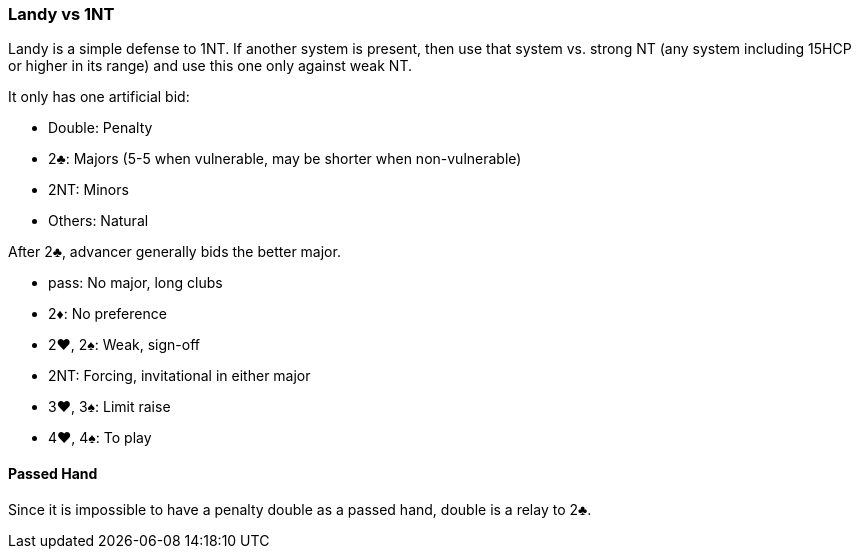 ### Landy vs 1NT
Landy is a simple defense to 1NT. 
If another system is present, 
then use that system vs. strong NT (any system including 15HCP or higher in its range) 
and use this one only against weak NT.

It only has one artificial bid:

 * Double: Penalty
 * 2♣: Majors (5-5 when vulnerable, may be shorter when non-vulnerable)
 * 2NT: Minors
 * Others: Natural

After 2♣, advancer generally bids the better major.

 * pass: No major, long clubs
 * 2♦: No preference
 * 2♥, 2♠: Weak, sign-off
 * 2NT: Forcing, invitational in either major
 * 3♥, 3♠: Limit raise
 * 4♥, 4♠: To play

#### Passed Hand
Since it is impossible to have a penalty double as a passed hand,
double is a relay to 2♣.
